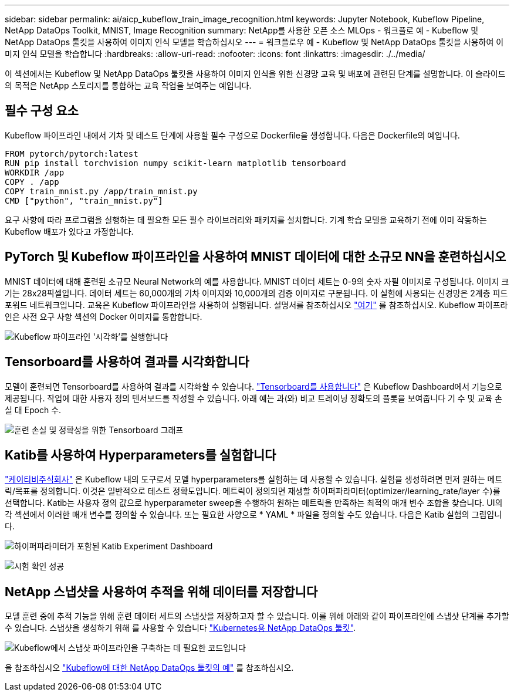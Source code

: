 ---
sidebar: sidebar 
permalink: ai/aicp_kubeflow_train_image_recognition.html 
keywords: Jupyter Notebook, Kubeflow Pipeline, NetApp DataOps Toolkit, MNIST, Image Recognition 
summary: NetApp를 사용한 오픈 소스 MLOps - 워크플로 예 - Kubeflow 및 NetApp DataOps 툴킷을 사용하여 이미지 인식 모델을 학습하십시오 
---
= 워크플로우 예 - Kubeflow 및 NetApp DataOps 툴킷을 사용하여 이미지 인식 모델을 학습합니다
:hardbreaks:
:allow-uri-read: 
:nofooter: 
:icons: font
:linkattrs: 
:imagesdir: ./../media/


[role="lead"]
이 섹션에서는 Kubeflow 및 NetApp DataOps 툴킷을 사용하여 이미지 인식을 위한 신경망 교육 및 배포에 관련된 단계를 설명합니다. 이 슬라이드의 목적은 NetApp 스토리지를 통합하는 교육 작업을 보여주는 예입니다.



== 필수 구성 요소

Kubeflow 파이프라인 내에서 기차 및 테스트 단계에 사용할 필수 구성으로 Dockerfile을 생성합니다.
다음은 Dockerfile의 예입니다.

[source]
----
FROM pytorch/pytorch:latest
RUN pip install torchvision numpy scikit-learn matplotlib tensorboard
WORKDIR /app
COPY . /app
COPY train_mnist.py /app/train_mnist.py
CMD ["python", "train_mnist.py"]
----
요구 사항에 따라 프로그램을 실행하는 데 필요한 모든 필수 라이브러리와 패키지를 설치합니다. 기계 학습 모델을 교육하기 전에 이미 작동하는 Kubeflow 배포가 있다고 가정합니다.



== PyTorch 및 Kubeflow 파이프라인을 사용하여 MNIST 데이터에 대한 소규모 NN을 훈련하십시오

MNIST 데이터에 대해 훈련된 소규모 Neural Network의 예를 사용합니다. MNIST 데이터 세트는 0-9의 숫자 자필 이미지로 구성됩니다. 이미지 크기는 28x28픽셀입니다. 데이터 세트는 60,000개의 기차 이미지와 10,000개의 검증 이미지로 구분됩니다. 이 실험에 사용되는 신경망은 2계층 피드포워드 네트워크입니다. 교육은 Kubeflow 파이프라인을 사용하여 실행됩니다. 설명서를 참조하십시오 https://www.kubeflow.org/docs/components/pipelines/v1/introduction/["여기"^] 를 참조하십시오. Kubeflow 파이프라인은 사전 요구 사항 섹션의 Docker 이미지를 통합합니다.

image:kubeflow_pipeline.png["Kubeflow 파이프라인 '시각화'를 실행합니다"]



== Tensorboard를 사용하여 결과를 시각화합니다

모델이 훈련되면 Tensorboard를 사용하여 결과를 시각화할 수 있습니다. https://www.tensorflow.org/tensorboard["Tensorboard를 사용합니다"^] 은 Kubeflow Dashboard에서 기능으로 제공됩니다. 작업에 대한 사용자 정의 텐서보드를 작성할 수 있습니다. 아래 예는 과(와) 비교 트레이닝 정확도의 플롯을 보여줍니다 기 수 및 교육 손실 대 Epoch 수.

image:tensorboard_graph.png["훈련 손실 및 정확성을 위한 Tensorboard 그래프"]



== Katib를 사용하여 Hyperparameters를 실험합니다

https://www.kubeflow.org/docs/components/katib/hyperparameter/["케이티비주식회사"^] 은 Kubeflow 내의 도구로서 모델 hyperparameters를 실험하는 데 사용할 수 있습니다. 실험을 생성하려면 먼저 원하는 메트릭/목표를 정의합니다. 이것은 일반적으로 테스트 정확도입니다. 메트릭이 정의되면 재생할 하이퍼파라미터(optimizer/learning_rate/layer 수)를 선택합니다. Katib는 사용자 정의 값으로 hyperparameter sweep을 수행하여 원하는 메트릭을 만족하는 최적의 매개 변수 조합을 찾습니다. UI의 각 섹션에서 이러한 매개 변수를 정의할 수 있습니다. 또는 필요한 사양으로 * YAML * 파일을 정의할 수도 있습니다. 다음은 Katib 실험의 그림입니다.

image:katib_experiment_1.png["하이퍼파라미터가 포함된 Katib Experiment Dashboard"]

image:katib_experiment_2.png["시험 확인 성공"]



== NetApp 스냅샷을 사용하여 추적을 위해 데이터를 저장합니다

모델 훈련 중에 추적 기능을 위해 훈련 데이터 세트의 스냅샷을 저장하고자 할 수 있습니다. 이를 위해 아래와 같이 파이프라인에 스냅샷 단계를 추가할 수 있습니다. 스냅샷을 생성하기 위해 를 사용할 수 있습니다 https://github.com/NetApp/netapp-dataops-toolkit/tree/main/netapp_dataops_k8s["Kubernetes용 NetApp DataOps 툴킷"^].

image:kubeflow_snapshot.png["Kubeflow에서 스냅샷 파이프라인을 구축하는 데 필요한 코드입니다"]

을 참조하십시오 https://github.com/NetApp/netapp-dataops-toolkit/tree/main/netapp_dataops_k8s/Examples/Kubeflow["Kubeflow에 대한 NetApp DataOps 툴킷의 예"^] 를 참조하십시오.
